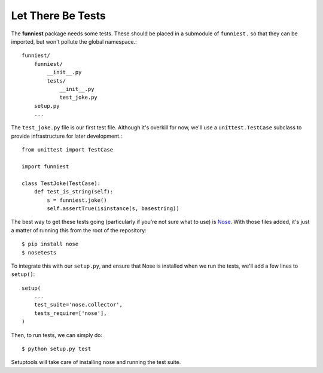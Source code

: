 Let There Be Tests
------------------

The **funniest** package needs some tests. These should be placed in a submodule of ``funniest.`` so that they can be imported, but won't pollute the global namespace.::

    funniest/
        funniest/
            __init__.py
            tests/
                __init__.py
                test_joke.py
        setup.py
        ...

The ``test_joke.py`` file is our first test file. Although it's overkill for now, we'll use a ``unittest.TestCase`` subclass to provide infrastructure for later development.::

    from unittest import TestCase

    import funniest

    class TestJoke(TestCase):
        def test_is_string(self):
            s = funniest.joke()
            self.assertTrue(isinstance(s, basestring))

The best way to get these tests going (particularly if you're not sure what to use) is `Nose <https://nose.readthedocs.org/en/latest/>`_. With those files added, it's just a matter of running this from the root of the repository::

    $ pip install nose
    $ nosetests

To integrate this with our ``setup.py``, and ensure that Nose is installed when we run the tests, we'll add a few lines to ``setup()``::

    setup(
        ...
        test_suite='nose.collector',
        tests_require=['nose'],
    )

Then, to run tests, we can simply do::

    $ python setup.py test

Setuptools will take care of installing nose and running the test suite.
